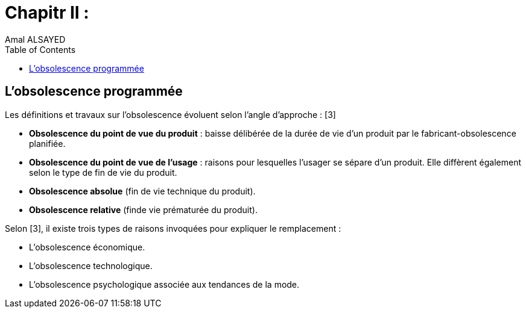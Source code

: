 :toc:
:toc: left
:toclevels: 3



= Chapitr II : 
Amal ALSAYED

== L'obsolescence programmée

Les définitions et travaux sur l’obsolescence évoluent selon l’angle d’approche : [3]

* *Obsolescence du point de vue du produit* : baisse délibérée de la durée de vie d’un produit par le fabricant-obsolescence planifiée.
* *Obsolescence du point de vue de l’usage* : raisons pour lesquelles l’usager se sépare d’un produit. Elle diffèrent également selon le type de fin de vie
du produit.
* *Obsolescence absolue* (fin de vie technique du produit). 
* *Obsolescence relative* (finde vie prématurée du produit). 

Selon [3], il existe trois types de raisons invoquées pour expliquer le remplacement : 

* L’obsolescence économique.
* L’obsolescence technologique.
* L’obsolescence psychologique associée aux tendances de la mode.






